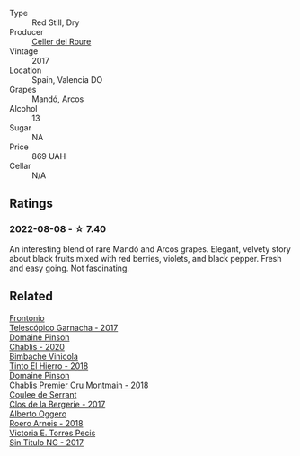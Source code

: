 #+attr_html: :class wine-main-image
[[file:/images/b8/61b902-fca0-455c-9e78-24c2c72f362d/2022-08-09-18-17-07-89A5E7F6-5768-481F-A90D-1D3E712B9075-1-105-c.webp]]

- Type :: Red Still, Dry
- Producer :: [[barberry:/producers/0e0a9f99-372a-4108-937e-c1d096263ad6][Celler del Roure]]
- Vintage :: 2017
- Location :: Spain, Valencia DO
- Grapes :: Mandó, Arcos
- Alcohol :: 13
- Sugar :: NA
- Price :: 869 UAH
- Cellar :: N/A

** Ratings

*** 2022-08-08 - ☆ 7.40

An interesting blend of rare Mandó and Arcos grapes. Elegant, velvety story about black fruits mixed with red berries, violets, and black pepper. Fresh and easy going. Not fascinating.

** Related

#+begin_export html
<div class="flex-container">
  <a class="flex-item flex-item-left" href="/wines/21167da9-25a8-4236-8f35-c5f2e5dd5add.html">
    <img class="flex-bottle" src="/images/21/167da9-25a8-4236-8f35-c5f2e5dd5add/2022-08-18-09-09-19-B98DE533-1A37-4B5D-B7C2-6BB4CE9564EA-1-105-c.webp"></img>
    <section class="h">Frontonio</section>
    <section class="h text-bolder">Telescópico Garnacha - 2017</section>
  </a>

  <a class="flex-item flex-item-right" href="/wines/4c766528-8c5d-4d33-83fb-270463090018.html">
    <img class="flex-bottle" src="/images/4c/766528-8c5d-4d33-83fb-270463090018/2022-08-09-14-29-35-CC9CE236-FCAF-4EA5-AE19-4D3DD736087C-1-105-c.webp"></img>
    <section class="h">Domaine Pinson</section>
    <section class="h text-bolder">Chablis - 2020</section>
  </a>

  <a class="flex-item flex-item-left" href="/wines/4dcc5d88-f386-4471-9b63-c46e9a8c56cb.html">
    <img class="flex-bottle" src="/images/4d/cc5d88-f386-4471-9b63-c46e9a8c56cb/2022-08-09-18-26-55-52B83D61-454D-4629-95F5-2A7099C86AC8-1-105-c.webp"></img>
    <section class="h">Bimbache Vinicola</section>
    <section class="h text-bolder">Tinto El Hierro - 2018</section>
  </a>

  <a class="flex-item flex-item-right" href="/wines/7283c031-a974-4259-9a2f-7816f2e120d2.html">
    <img class="flex-bottle" src="/images/72/83c031-a974-4259-9a2f-7816f2e120d2/2022-08-09-14-30-39-846B708C-A572-4A46-BF36-A317955A6E6B-1-105-c.webp"></img>
    <section class="h">Domaine Pinson</section>
    <section class="h text-bolder">Chablis Premier Cru Montmain - 2018</section>
  </a>

  <a class="flex-item flex-item-left" href="/wines/74875d5c-0eeb-4107-8d9a-4fc4377b15a5.html">
    <img class="flex-bottle" src="/images/74/875d5c-0eeb-4107-8d9a-4fc4377b15a5/2022-08-09-14-24-43-527E0521-B339-48E6-970B-D3DB19ACB223-1-105-c.webp"></img>
    <section class="h">Coulee de Serrant</section>
    <section class="h text-bolder">Clos de la Bergerie - 2017</section>
  </a>

  <a class="flex-item flex-item-right" href="/wines/b393d9cb-bde1-4785-a061-4a1a9c074ad5.html">
    <img class="flex-bottle" src="/images/b3/93d9cb-bde1-4785-a061-4a1a9c074ad5/2022-08-09-14-28-23-E0712BAA-DA8B-4F15-B792-8D99650BBF00-1-105-c.webp"></img>
    <section class="h">Alberto Oggero</section>
    <section class="h text-bolder">Roero Arneis - 2018</section>
  </a>

  <a class="flex-item flex-item-left" href="/wines/b869e1d7-0bc5-4eaa-ab69-a436b48ba75a.html">
    <img class="flex-bottle" src="/images/b8/69e1d7-0bc5-4eaa-ab69-a436b48ba75a/2022-08-12-12-23-48-IMG-1462.webp"></img>
    <section class="h">Victoria E. Torres Pecis</section>
    <section class="h text-bolder">Sin Titulo NG - 2017</section>
  </a>

</div>
#+end_export

